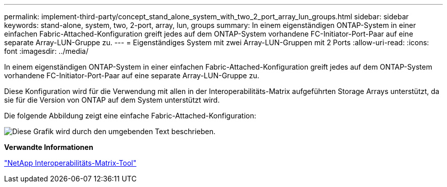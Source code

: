 ---
permalink: implement-third-party/concept_stand_alone_system_with_two_2_port_array_lun_groups.html 
sidebar: sidebar 
keywords: stand-alone, system, two, 2-port, array, lun, groups 
summary: In einem eigenständigen ONTAP-System in einer einfachen Fabric-Attached-Konfiguration greift jedes auf dem ONTAP-System vorhandene FC-Initiator-Port-Paar auf eine separate Array-LUN-Gruppe zu. 
---
= Eigenständiges System mit zwei Array-LUN-Gruppen mit 2 Ports
:allow-uri-read: 
:icons: font
:imagesdir: ../media/


[role="lead"]
In einem eigenständigen ONTAP-System in einer einfachen Fabric-Attached-Konfiguration greift jedes auf dem ONTAP-System vorhandene FC-Initiator-Port-Paar auf eine separate Array-LUN-Gruppe zu.

Diese Konfiguration wird für die Verwendung mit allen in der Interoperabilitäts-Matrix aufgeführten Storage Arrays unterstützt, da sie für die Version von ONTAP auf dem System unterstützt wird.

Die folgende Abbildung zeigt eine einfache Fabric-Attached-Konfiguration:

image::../media/multiple_lun_groups_with_stand_alone_6xxx_array_controller.gif[Diese Grafik wird durch den umgebenden Text beschrieben.]

*Verwandte Informationen*

https://mysupport.netapp.com/matrix["NetApp Interoperabilitäts-Matrix-Tool"]
